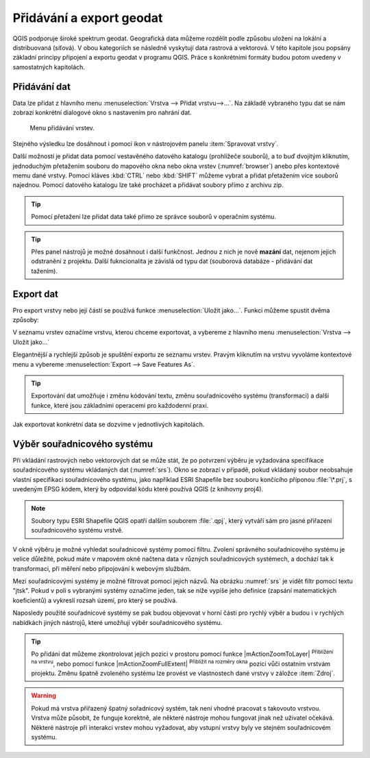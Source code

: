 .. _importexport:

Přidávání a export geodat
=========================

QGIS podporuje široké spektrum geodat. Geografická data můžeme rozdělit
podle způsobu uložení na lokální a distribuovaná (síťová).  V obou
kategoriích se následně vyskytují data rastrová a vektorová.  V této
kapitole jsou popsány základní principy připojení a exportu geodat v
programu QGIS. Práce s konkrétními formáty budou potom uvedeny v
samostatných kapitolách.

.. index::
   pair: import dat; rozhraní - popis


.. _vectorimport:

Přidávání dat
-------------

Data lze přidat z hlavního menu :menuselection:`Vrstva --> Přidat
vrstvu-->...`. Na základě vybraného typu dat se nám zobrazí konkrétní
dialogové okno s nastavením pro nahrání dat.

.. _addlayer:

.. figure:: images/addlayer_menu.png

    Menu přidávání vrstev.

.. noteadvanced:: Jak jde vidět na :numref:`addlayer`, u většiny 
   typů dat lze pro přidání využít klávesové zkratky.

Stejného výsledku lze dosáhnout i pomocí ikon v nástrojovém panelu
:item:`Spravovat vrstvy`.

.. figure:: images/addlayer.png
   :scale-latex: 40

   Nástrojový panel pro přidávání vrstev Spravovat vrstvy

Další možností je přidat data pomocí vestavěného datového katalogu
(prohlížeče souborů), a to buď dvojitým kliknutím, jednoduchým
přetažením souboru do mapového okna nebo okna vrstev
(:numref:`browser`) anebo přes kontextové memu dané vrstvy.
Pomocí kláves :kbd:`CTRL` nebo :kbd:`SHIFT` můžeme vybrat a přidat
přetažením více souborů najednou. Pomocí datového
katalogu lze také procházet a přidávat soubory přímo z archivu zip.


.. tip:: Pomocí přetažení lze přidat data také přímo ze správce
         souborů v operačním systému.

.. _browser:

.. figure:: images/qgis_ogc_addbrowser.png
   :class: large
   :scale-latex: 65

   Přidání vrstvy přetažením souboru do mapového okna nebo seznamu
   vrstev.

.. index::
   pair: export dat; rozhraní - popis
   
.. tip:: Přes panel nástrojů je možné dosáhnout i další funkčnost.
         Jednou z nich je nově **mazání** dat, nejenom jejich
         odstranění z projektu. Další fukncionalita je závislá od typu
         dat (souborová databáze - přidávání dat tažením).

Export dat
----------
Pro export vrstvy nebo její částí se používá funkce
:menuselection:`Uložit jako...`. Funkci můžeme spustit dvěma způsoby:

V seznamu vrstev označíme vrstvu, kterou chceme exportovat, a vybereme
z hlavního menu :menuselection:`Vrstva --> Uložit jako...`

.. figure:: images/saveas.png
   :class: small
   :scale-latex: 40

   Spuštění exportu z hlavního menu.

Elegantnější a rychlejší způsob je spuštění exportu ze seznamu
vrstev. Pravým kliknutím na vrstvu vyvoláme kontextové menu a vybereme
:menuselection:`Export --> Save Features As`.

.. figure:: images/layer_saveas.png
   :class: small
   :scale-latex: 30

   Spuštění exportu z kontextového menu v seznamu vrstev.

.. tip:: Exportování dat umožňuje i změnu kódování textu, změnu souřadnicového
         systému (transformaci) a další funkce, které jsou základními
         operacemi pro každodenní praxi.

Jak exportovat konkrétní data se dozvíme v jednotlivých kapitolách.

.. _sour-system:

Výběr souřadnicového systému
----------------------------

Při vkládání rastrových nebo vektorových dat se může stát, že po
potvrzení výběru je vyžadována specifikace souřadnicového systému
vkládaných dat (:numref:`srs`). Okno se zobrazí v případě, pokud
vkládaný soubor neobsahuje vlastní specifikaci souřadnicového systému,
jako například ESRI Shapefile bez souboru končícího příponou
:file:`\*.prj`, s uvedeným EPSG kódem, který by odpovídal kódu které
používá QGIS (z knihovny proj4).

.. note:: Soubory typu ESRI Shapefile QGIS opatří dalším souborem
          :file:`.qpj`, který vytváří sám pro jasné přiřazení
          souřadnicového systému vrstvě.

V okně výběru je možné vyhledat souřadnicové systémy pomocí
filtru. Zvolení správného souřadnicového systému je velice důležité,
pokud máte v mapovém okně načtena data v různých souřadnicových
systémech, a dochází tak k transformaci, při měření nebo připojování k
webovým službám.

.. _srs:

.. figure:: images/qgis_ogc_set_proj.png
   :scale-latex: 47

   Volba souřadnicového systému při vkládání dat.
   
Mezi souřadnicovými systémy je možné filtrovat pomocí jejich názvů. Na obrázku
:numref:`srs` je vidět filtr pomocí textu \"jtsk\". Pokud v poli s vybranými
systémy označíme jeden, tak se níže vypíše jeho definice (zapsání
matematických koeficientů) a vykreslí rozsah území, pro který se používá.

Naposledy použité souřadnicové systémy se pak budou objevovat v horní části pro
rychlý výběr a budou i v rychlých nabídkách jiných nástrojů, které umožňují
výběr souřadnicového systému.

.. tip:: Po přidání dat můžeme zkontrolovat jejich pozici v prostoru
   pomocí funkce |mActionZoomToLayer| :sup:`Přiblížení na vrstvu`, nebo
   pomocí funkce |mActionZoomFullExtent| :sup:`Přiblížit na rozměry okna`
   pozici vůči ostatním vrstvám projektu. Změnu špatně zvoleného systému
   lze provést ve vlastnostech dané vrstvy v záložce :item:`Zdroj`.


.. warning :: Pokud má vrstva přiřazený špatný sořadnicový systém, tak
              není vhodné pracovat  s takovouto vrstvou. Vrstva může působit,
              že funguje korektně, ale některé nástroje mohou fungovat
              jinak než  uživatel očekává. Některé nástroje při interakci
              vrstev mohou vyžadovat, aby vstupní vrstvy byly ve stejném
              souřadnicovém systému.
              
